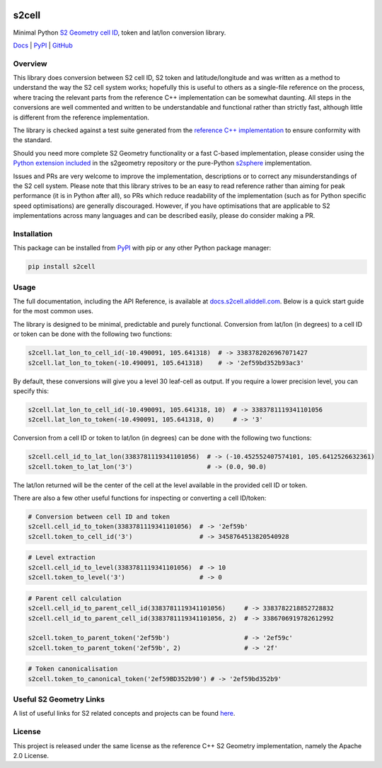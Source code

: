 .. image:: https://docs.s2cell.aliddell.com/_static/logo.min.svg
   :width: 200
   :height: 200
   :alt: s2cell logo

s2cell
======

Minimal Python `S2 Geometry <https://s2geometry.io/>`__
`cell ID <https://s2geometry.io/devguide/s2cell_hierarchy.html>`__, token and lat/lon conversion
library.

`Docs <https://docs.s2cell.aliddell.com>`__ | `PyPI <https://pypi.org/project/s2cell>`__ | `GitHub <https://github.com/aaliddell/s2cell>`__


.. image:: https://github.com/aaliddell/s2cell/workflows/CI/badge.svg
   :alt: CI Status
   :target: https://github.com/aaliddell/s2cell/actions

.. image:: https://img.shields.io/github/license/aaliddell/s2cell
   :alt: License
   :target: https://github.com/aaliddell/s2cell

.. image:: https://img.shields.io/pypi/v/s2cell
   :alt: PyPI Version
   :target: https://pypi.org/project/s2cell/


Overview
--------

This library does conversion between S2 cell ID, S2 token and latitude/longitude and was written as
a method to understand the way the S2 cell system works; hopefully this is useful to others as a
single-file reference on the process, where tracing the relevant parts from the reference C++
implementation can be somewhat daunting. All steps in the conversions are well commented and written
to be understandable and functional rather than strictly fast, although little is different from the
reference implementation.

The library is checked against a test suite generated from the
`reference C++ implementation <https://github.com/google/s2geometry>`__ to ensure conformity with the
standard.

Should you need more complete S2 Geometry functionality or a fast C-based implementation, please
consider using the `Python extension included
<https://github.com/google/s2geometry/tree/master/src/python>`__ in the s2geometry repository or the
pure-Python `s2sphere <https://pypi.org/project/s2sphere/>`__ implementation.

Issues and PRs are very welcome to improve the implementation, descriptions or to correct any
misunderstandings of the S2 cell system. Please note that this library strives to be an easy to read
reference rather than aiming for peak performance (it is in Python after all), so PRs which reduce
readability of the implementation (such as for Python specific speed optimisations) are generally
discouraged. However, if you have optimisations that are applicable to S2 implementations across
many languages and can be described easily, please do consider making a PR.


Installation
------------

This package can be installed from `PyPI <https://pypi.org/project/s2cell/>`__ with pip or any
other Python package manager:

.. code-block:: bash

   pip install s2cell


Usage
-----

The full documentation, including the API Reference, is available at
`docs.s2cell.aliddell.com <https://docs.s2cell.aliddell.com>`__. Below is a quick start guide for
the most common uses.

The library is designed to be minimal, predictable and purely functional. Conversion from lat/lon
(in degrees) to a cell ID or token can be done with the following two functions:

.. code-block:: python3

   s2cell.lat_lon_to_cell_id(-10.490091, 105.641318)  # -> 3383782026967071427
   s2cell.lat_lon_to_token(-10.490091, 105.641318)    # -> '2ef59bd352b93ac3'

By default, these conversions will give you a level 30 leaf-cell as output. If you require a lower
precision level, you can specify this:

.. code-block:: python3

   s2cell.lat_lon_to_cell_id(-10.490091, 105.641318, 10)  # -> 3383781119341101056
   s2cell.lat_lon_to_token(-10.490091, 105.641318, 0)     # -> '3'

Conversion from a cell ID or token to lat/lon (in degrees) can be done with the following two
functions:

.. code-block:: python3

   s2cell.cell_id_to_lat_lon(3383781119341101056)  # -> (-10.452552407574101, 105.6412526632361)
   s2cell.token_to_lat_lon('3')                    # -> (0.0, 90.0)

The lat/lon returned will be the center of the cell at the level available in the provided cell ID
or token.

There are also a few other useful functions for inspecting or converting a cell ID/token:

.. code-block:: python3

   # Conversion between cell ID and token
   s2cell.cell_id_to_token(3383781119341101056)  # -> '2ef59b'
   s2cell.token_to_cell_id('3')                  # -> 3458764513820540928

.. code-block:: python3

   # Level extraction
   s2cell.cell_id_to_level(3383781119341101056)  # -> 10
   s2cell.token_to_level('3')                    # -> 0

.. code-block:: python3

   # Parent cell calculation
   s2cell.cell_id_to_parent_cell_id(3383781119341101056)     # -> 3383782218852728832
   s2cell.cell_id_to_parent_cell_id(3383781119341101056, 2)  # -> 3386706919782612992

   s2cell.token_to_parent_token('2ef59b')                    # -> '2ef59c'
   s2cell.token_to_parent_token('2ef59b', 2)                 # -> '2f'

.. code-block:: python3

   # Token canonicalisation
   s2cell.token_to_canonical_token('2ef59BD352b90') # -> '2ef59bd352b9'


Useful S2 Geometry Links
------------------------

A list of useful links for S2 related concepts and projects can be found
`here <https://docs.s2cell.aliddell.com/useful_s2_links.html>`__.


License
-------

This project is released under the same license as the reference C++ S2 Geometry implementation,
namely the Apache 2.0 License.
